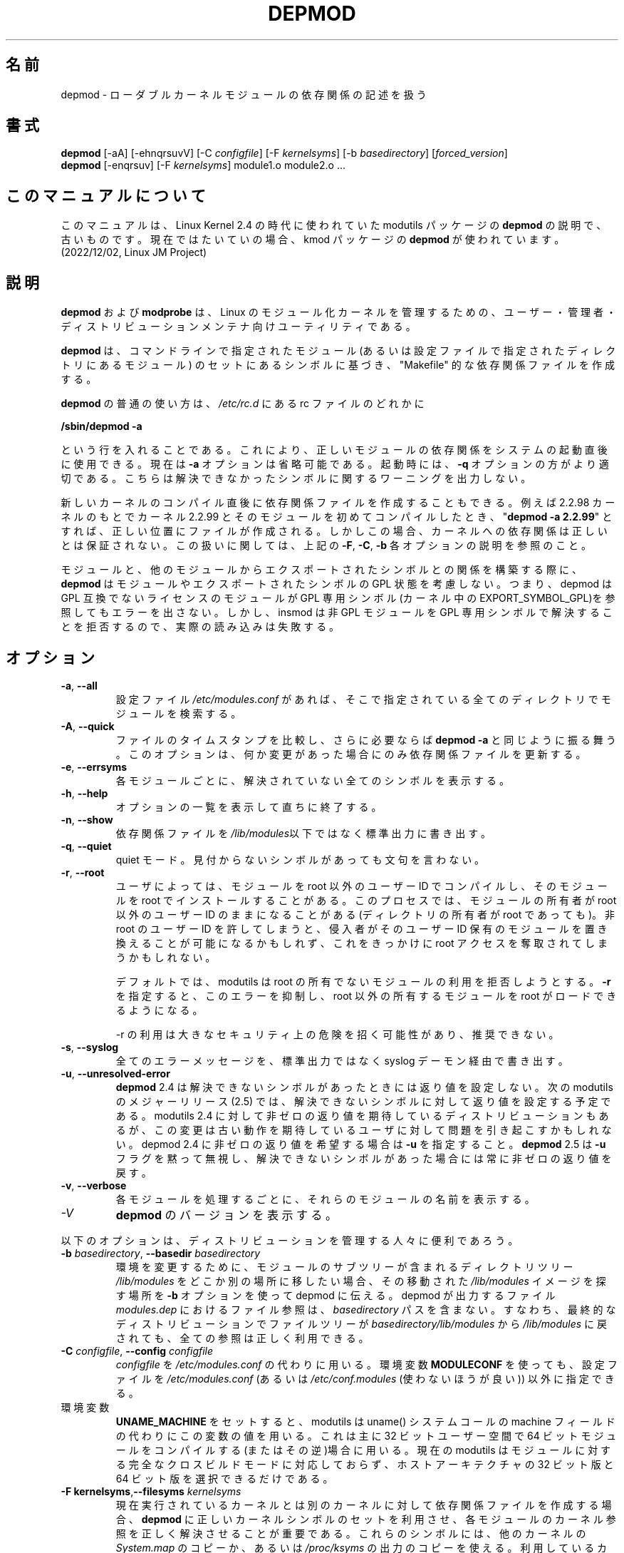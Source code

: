 .\" Copyright (c) 1994, 1995 Jacques Gelinas (jacques@solucorp.qc.ca)
.\" Copyright (c) 1995, 1999 Bjorn Ekwall (bj0rn@blox.se)
.\" This program is distributed according to the Gnu General Public License.
.\" See the file COPYING in the base distribution directory
.\"
.\" Translated Sun Aug 15 10:53:46 JST 1999
.\"         by FUJIWARA Teruyoshi <fujiwara@linux.or.jp>
.\" Updated Thu 12 Oct 2000 by NAKANO Takeo <nakano@apm.seikei.ac.jp>
.\" Updated Sat 5 Jan 2002 by NAKANO Takeo <nakano@apm.seikei.ac.jp>
.\" Updated Fri 24 Apr 2002 by Kentaro Shirakata <argrath@ub32.org>
.\" Updated Sun 23 Feb 2003 by Kentaro Shirakata <argrath@ub32.org>
.\"
.TH DEPMOD 8 "January 26, 2002" Linux "Linux Module Support"
.SH 名前
depmod \- ローダブルカーネルモジュールの依存関係の記述を扱う
.SH 書式
.B depmod
[\-aA] [\-ehnqrsuvV]
.RI [\-C\  configfile "] [\-F\ " kernelsyms "] [\-b " basedirectory ]
.RI [ forced_version ]
.br
.B depmod \fR[\-enqrsuv] [\-F \fIkernelsyms\fR] module1.o module2.o ...
.SH このマニュアルについて
このマニュアルは、Linux Kernel 2.4 の時代に使われていた modutils
パッケージの \fBdepmod\fP の説明で、古いものです。現在ではたいていの場合、kmod
パッケージの \fBdepmod\fP が使われています。(2022/12/02, Linux JM Project)
.SH 説明
.B depmod
および
.B modprobe
は、 Linux のモジュール化カーネルを管理するための、
ユーザー・管理者・ディストリビューションメンテナ向けユーティリティである。
.PP
.B depmod
は、コマンドラインで指定されたモジュール
(あるいは設定ファイルで指定されたディレクトリにあるモジュール)
のセットにあるシンボルに基づき、
"Makefile" 的な依存関係ファイルを作成する。
.PP
.B depmod
の普通の使い方は、
.I /etc/rc.d
にある rc ファイルのどれかに

.br
.B "/sbin/depmod -a"
.br

という行を入れることである。
これにより、正しいモジュールの依存関係をシステムの起動直後に使用できる。
現在は
.B \-a
オプションは省略可能である。
起動時には、
.B \-q
オプションの方がより適切である。
こちらは解決できなかったシンボルに関するワーニングを出力しない。
.PP
新しいカーネルのコンパイル直後に依存関係ファイルを作成することもできる。
例えば 2.2.98 カーネルのもとで
カーネル 2.2.99 とそのモジュールを初めてコンパイルしたとき、
"\fBdepmod\ -a\ 2.2.99\fR" とすれば、正しい位置にファイルが作成される。
しかしこの場合、
カーネルへの依存関係は正しいとは保証されない。
この扱いに関しては、上記の
.BR \-F ", " \-C ", " \-b
各オプションの説明を参照のこと。
.PP
モジュールと、他のモジュールからエクスポートされたシンボルとの関係を
構築する際に、
.B depmod
はモジュールやエクスポートされたシンボルの GPL 状態を考慮しない。
つまり、depmod は GPL 互換でないライセンスのモジュールが GPL 専用シンボル
(カーネル中の EXPORT_SYMBOL_GPL)を参照してもエラーを出さない。
しかし、insmod は 非 GPL モジュールを GPL 専用シンボルで解決することを
拒否するので、実際の読み込みは失敗する。
.SH オプション
.TP
.BR \-a ", " \-\-all
設定ファイル
.I /etc/modules.conf
があれば、そこで指定されている全てのディレクトリでモジュールを検索する。
.TP
.BR \-A ", " \-\-quick
ファイルのタイムスタンプを比較し、さらに必要ならば
.B "depmod \-a"
と同じように振る舞う。
このオプションは、何か変更があった場合にのみ
依存関係ファイルを更新する。
.TP
.BR \-e ", " \-\-errsyms
各モジュールごとに、解決されていない全てのシンボルを表示する。
.TP
.BR \-h ", " \-\-help
オプションの一覧を表示して直ちに終了する。
.TP
.BR \-n ", " \-\-show
依存関係ファイルを\fI/lib/modules\fR以下ではなく標準出力に書き出す。
.TP
.BR \-q ", " \-\-quiet
quiet モード。見付からないシンボルがあっても文句を言わない。
.TP
.BR \-r ", " \-\-root
ユーザによっては、モジュールを root 以外のユーザー ID でコンパイルし、
そのモジュールを root でインストールすることがある。
このプロセスでは、モジュールの所有者が root 以外のユーザー ID
のままになることがある (ディレクトリの所有者が root であっても)。
非 root のユーザー ID を許してしまうと、
侵入者がそのユーザー ID 保有のモジュールを置き換えることが
可能になるかもしれず、
これをきっかけに root アクセスを奪取されてしまうかもしれない。
.sp
デフォルトでは、 modutils は root の所有でないモジュールの利用を
拒否しようとする。 \fB\-r\fR を指定すると、このエラーを抑制し、
root 以外の所有するモジュールを root がロードできるようになる。
.sp
\-r の利用は大きなセキュリティ上の危険を招く可能性があり、推奨できない。
.TP
.BR \-s ", " \-\-syslog
全てのエラーメッセージを、標準出力ではなく syslog デーモン経由で書き出す。
.TP
.BR \-u ", " \-\-unresolved-error
\fBdepmod\fR 2.4 は解決できないシンボルがあったときには返り値を設定しない。
次の modutils のメジャーリリース (2.5) では、
解決できないシンボルに対して返り値を設定する予定である。
modutils 2.4 に対して非ゼロの返り値を期待している
ディストリビューションもあるが、
この変更は古い動作を期待しているユーザに対して問題を引き起こすかもしれない。
depmod 2.4 に非ゼロの返り値を希望する場合は \fB\-u\fR を指定すること。
\fBdepmod\fR 2.5 は \fB\-u\fR フラグを黙って無視し、
解決できないシンボルがあった場合には常に非ゼロの返り値を戻す。
.TP
.BR \-v ", " \-\-verbose
各モジュールを処理するごとに、それらのモジュールの名前を表示する。
.TP
.I \-V
\fBdepmod\fR のバージョンを表示する。
.PP
以下のオプションは、ディストリビューションを管理する人々に便利であろう。
.TP
\fB\-b \fIbasedirectory\fR, \fB\-\-basedir \fIbasedirectory
環境を変更するために、モジュールのサブツリーが含まれるディレクトリツリー
.I /lib/modules
をどこか別の場所に移したい場合、
その移動された
.I /lib/modules
イメージを探す場所を
.B \-b
オプションを使って depmod に伝える。
depmod が出力するファイル
.I modules.dep
におけるファイル参照は、
.I basedirectory
パスを含まない。
すなわち、最終的なディストリビューションでファイルツリーが
.I basedirectory/lib/modules
から
.I /lib/modules
に戻されても、全ての参照は正しく利用できる。
.TP
\fB\-C \fIconfigfile\fR, \fB\-\-config \fIconfigfile
.I configfile
を
.I /etc/modules.conf
の代わりに用いる。
環境変数
.B MODULECONF
を使っても、設定ファイルを
.I /etc/modules.conf
(あるいは
.I /etc/conf.modules
(使わないほうが良い))
以外に指定できる。
.TP
環境変数
.B UNAME_MACHINE
をセットすると、modutils は uname() システムコールの machine フィールドの
代わりにこの変数の値を用いる。
これは主に 32 ビットユーザー空間で 64 ビットモジュールをコンパイルする
(またはその逆)場合に用いる。
現在の modutils はモジュールに対する完全なクロスビルドモードに対応しておらず、
ホストアーキテクチャの 32 ビット版と 64 ビット版を選択できるだけである。
.TP
\fB\-F kernelsyms\fR,\fB\-\-filesyms \fIkernelsyms
現在実行されているカーネルとは
別のカーネルに対して依存関係ファイルを作成する場合、
.B depmod
に正しいカーネルシンボルのセットを利用させ、
各モジュールのカーネル参照を正しく解決させることが重要である。
これらのシンボルには、他のカーネルの
.I System.map
のコピーか、あるいは
.I /proc/ksyms
の出力のコピーを使える。
利用しているカーネルがバージョン付きのシンボルを使っている場合は、
.I /proc/ksyms
の出力を用いるのがもっともよい。なぜならこのファイルには
カーネルシンボルのシンボルバージョンが含まれているからである。
しかしバージョン付きのシンボルに対して
.I System.map
を使ってもかまわない。
.SH 設定
.B depmod
と
.B modprobe
の動作は、設定ファイル
.I /etc/modules.conf
によって調整できる (このファイルは無くても良い)。
詳細は
.BR modprobe (8)
および
.BR modules.conf (5)
を参照のこと。
.SH 方針
新しいカーネルをコンパイルして、
コマンド "\fBmake modules_install\fR" を実行すると、
新しいディレクトリが作成されるがデフォルトは変更されない。
.\"NAKANO なんの default?
.PP
カーネル配布に含まれないモジュールを利用したい場合は、
そのファイルは、 
.I /lib/modules
以下の、
カーネルバージョンに関係しないディレクトリに置くのが良い。
.PP
これはデフォルトの方針であるが、
/etc/modules.conf によって変更できる。
.SH ファイル
.nf
.IR /etc/modules.conf (あるいは /etc/conf.modules (非推奨)) ,
.IR /lib/modules/*/modules.dep ,
.I /lib/modules/*
.fi
.SH 関連項目
.BR modules.conf "(5), " modprobe "(8), "  modinfo "(8), "
.BR lsmod "(8), " ksyms "(8) "
.SH バグ
\fBdepmod\fR [ \-V | \-\-version ] は直ちに終了するべきである。
しかしながら、現在はバージョン情報を表示した後、
何もオプションが指定されなかったかのように振舞う。
.SH 著者
Jacques Gelinas (jack@solucorp.qc.ca)
.br
Bjorn Ekwall (bj0rn@blox.se)
